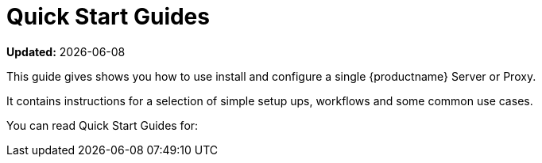 [[quickstart-suma-overview]]
= Quick Start Guides 

**Updated:** {docdate}

This guide gives shows you how to use install and configure a single {productname} Server or Proxy.

It contains instructions for a selection of simple setup ups, workflows and some common use cases. 

You can read Quick Start Guides for:

//SUMA Server & Proxy QuickStart
ifeval::[{suma-content} == true]
* xref:quickstart-install-suma-server.adoc[Quick Start SUMA Server]
* xref:quickstart-install-suma-proxy.adoc[Quick Start SUMA Proxy]
endif::[]

//Uyuni Serevr & Proxy QuickStart
ifeval::[{uyuni-content} == true]
* xref:quickstart-install-uyuni-server.adoc[Install Uyuni Server]
* xref:quickstart-install-uyuni-proxy.adoc[Install Uyuni Proxy]
endif::[]

